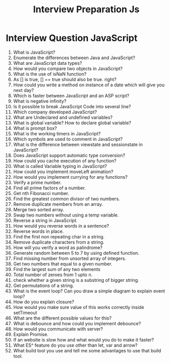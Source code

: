 #+TITLE: Interview Preparation Js
#+latex_header: \usepackage[0.5in]{geometry}
#+options: num:nil toc:nil

* Interview Question JavaScript
1. What is JavaScript?
2. Enumerate the differences between Java and JavaScript?
3. What are JavaScript data types?
4. How would you compare two objects in JavaScript?
5. What is the use of isNaN function?
6. As [] is true, [] == true should also be true. right?
7. How could you write a method on instance of a date which will give you next day?
8. Which is faster between JavaScript and an ASP script?
9. What is negative infinity?
10. Is it possible to break JavaScript Code into several line?
11. Which company developed JavaScript?
12. What are Undeclared and undefined variables?
13. What is global variable? How to declare global variable?
14. What is prompt box?
15. What is the working timers in JavaScript?
16. Which symbols are used to comment in JavaScript?
17. What is the difference between viewstate and sessionstate in JavaScript?
18. Does JavaScript support automatic type conversion?
19. How could you cache execution of any function?
20. What is called Variable typing in JavaScript?
21. How could you implement moveLeft animation?
22. How would you implement currying for any functions?
23. Verify a prime number.
24. Find all prime factors of a number.
25. Get nth Fibonacci number.
26. Find the greatest common divisor of two numbers.
27. Remove duplicate members from an array.
28. Merge two sorted array.
29. Swap two numbers without using a temp variable.
30. Reverse a string in JavaScript.
31. How would you reverse words in a sentence?
32. Reverse words in place.
33. Find the first non repeating char in a string.
34. Remove duplicate characters from a string.
35. How will you verify a word as palindrome?
36. Generate random between 5 to 7 by using defined function.
37. Find missing number from unsorted array of integers.
38. Get two numbers that equal to a given number.
39. Find the largest sum of any two elements
40. Total number of zeroes from 1 upto n.
41. check whether a given string is a substring of bigger string.
42. Get permutations of a string.
43. What is the event loop? Can you draw a simple diagram to explain event loop?
44. How do you explain closure?
45. How would you make sure value of this works correctly inside setTimeout
46. What are the different possible values for this?
47. What is debounce and how could you implement debounce?
48. How would you communicate with server?
49. Explain Promise.
50. If an website is slow how and what would you do to make it faster?
51. What ES^ feature do you use other than let, var and arrow?
52. What build tool you use and tell me some advantages to use that build tool.
